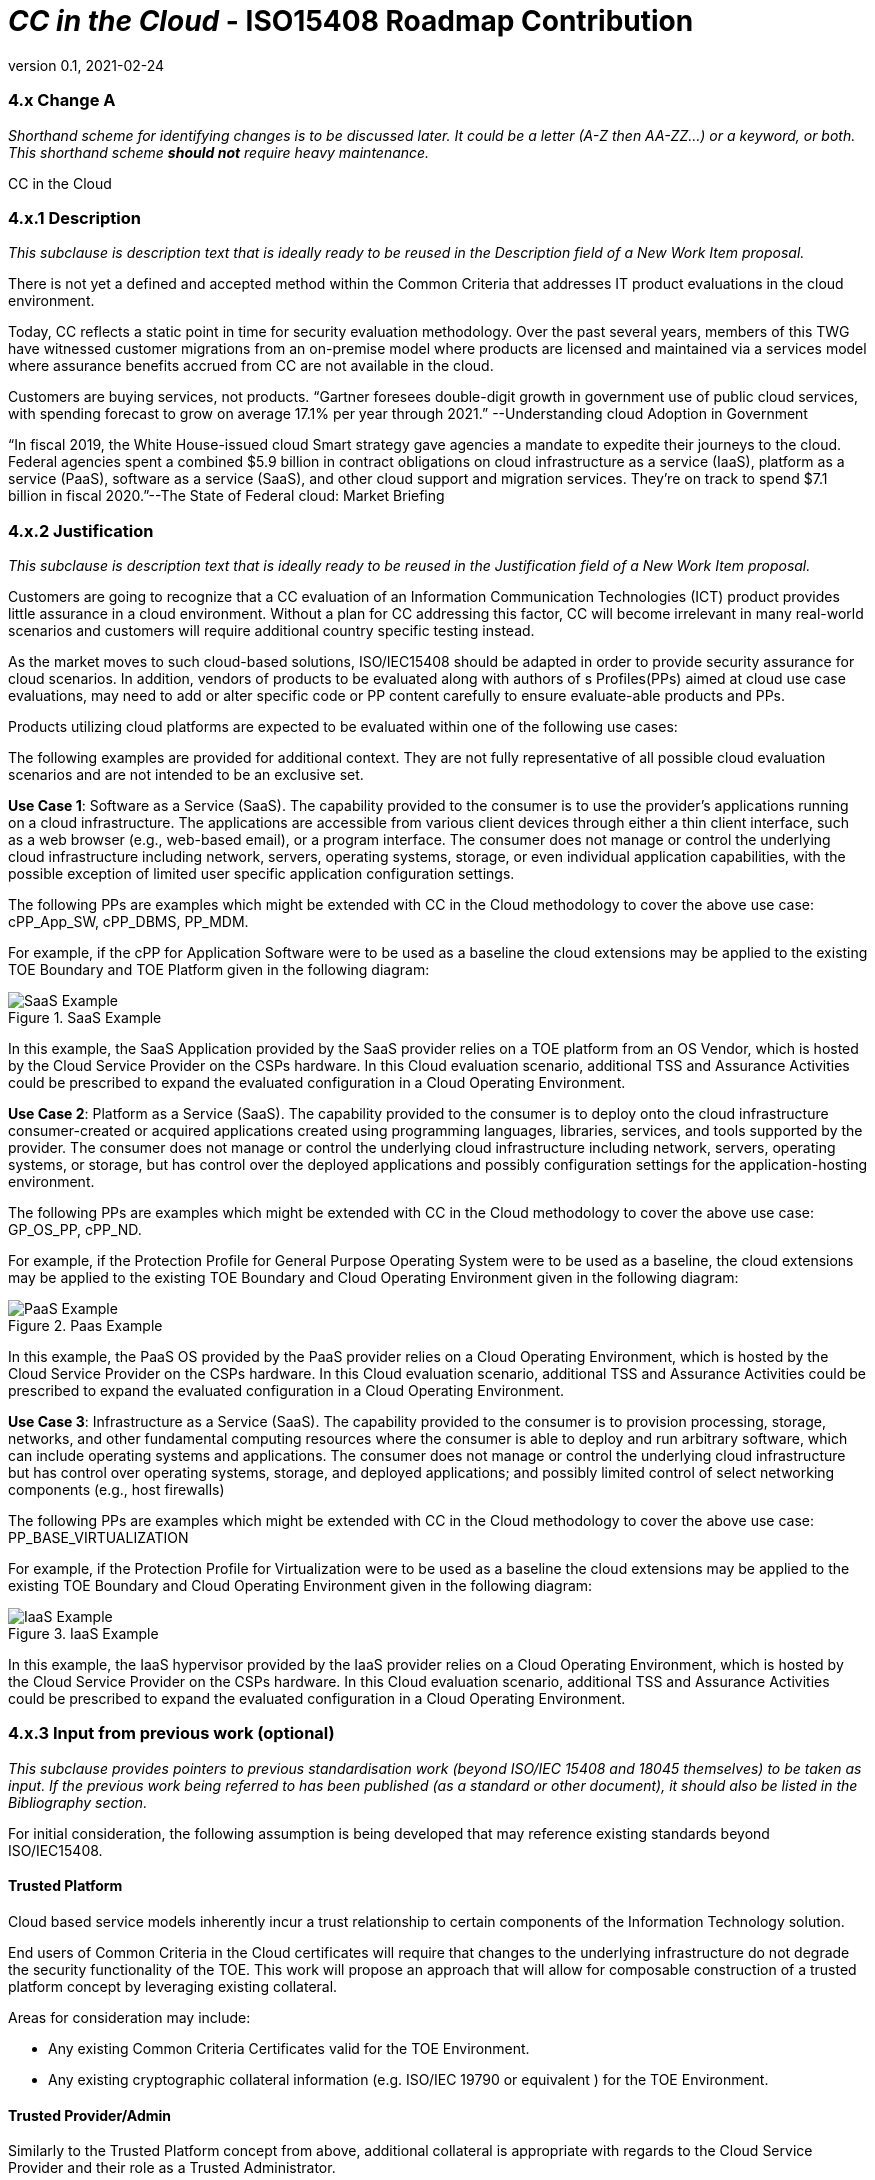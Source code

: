 = _CC in the Cloud_  - ISO15408 Roadmap Contribution
:showtitle:
:icons: font
:revnumber: 0.1
:revdate: 2021-02-24

:iTC-longname: Common Criteria in the Cloud iTC
:iTC-shortname: CCitC-iTC



=== 4.x Change A
_Shorthand scheme for identifying changes is to be discussed later. It could be a letter (A-Z then AA-ZZ...) or a keyword, or both. This shorthand scheme *should not* require heavy maintenance._

CC in the Cloud

=== 4.x.1 Description 
_This subclause is description text that is ideally ready to be reused in the Description field of a New Work Item proposal._

There is not yet a defined and accepted method within the Common Criteria that addresses IT product evaluations in the cloud environment.

Today, CC reflects a static point in time for security evaluation methodology. Over the past several years, members of this TWG have witnessed customer migrations from an on-premise model where products are licensed and maintained via a services model where assurance benefits accrued from CC are not available in the cloud.

Customers are buying services, not products. “Gartner foresees double-digit growth in government use of public cloud services, with spending forecast to grow on average 17.1% per year through 2021.” --Understanding cloud Adoption in Government

“In fiscal 2019, the White House-issued cloud Smart strategy gave agencies a mandate to expedite their journeys to the cloud. Federal agencies spent a combined $5.9 billion in contract obligations on cloud infrastructure as a service (IaaS), platform as a service (PaaS), software as a service (SaaS), and other cloud support and migration services. They’re on track to spend $7.1 billion in fiscal 2020.”--The State of Federal cloud: Market Briefing

=== 4.x.2 Justification
_This subclause is description text that is ideally ready to be reused in the Justification field of a New Work Item proposal._

Customers are going to recognize that a CC evaluation of an Information Communication Technologies (ICT) product provides little assurance in a cloud environment. Without a plan for CC addressing this factor, CC will become irrelevant in many real-world scenarios and customers will require additional country specific testing instead.

As the market moves to such cloud-based solutions, ISO/IEC15408 should be adapted in order to provide security assurance for cloud scenarios. In addition, vendors of products to be evaluated along with authors of s Profiles(PPs) aimed at cloud use case evaluations, may need to add or alter specific code or PP content carefully to ensure evaluate-able products and PPs.

Products utilizing cloud platforms are expected to be evaluated within one of the following use cases:

====
The following examples are provided for additional context. They are not fully representative of all possible cloud evaluation scenarios and are not intended to be an exclusive set.
====

*Use Case 1*: Software as a Service (SaaS). The capability provided to the consumer is to use the provider’s applications running on a cloud infrastructure. The applications are accessible from various client devices through either a thin client interface, such as a web browser (e.g., web-based email), or a program interface. The consumer does not manage or control the underlying cloud infrastructure including network, servers, operating systems, storage, or even individual application capabilities, with the possible exception of limited user specific application configuration settings. 

The following PPs are examples which might be extended with CC in the Cloud methodology to cover the above use case: cPP_App_SW, cPP_DBMS, PP_MDM.

For example, if the cPP for Application Software were to be used as a baseline the cloud extensions may be applied to the existing TOE Boundary and TOE Platform given in the following diagram:

.SaaS Example
image::images/saas.png[SaaS Example]


In this example, the SaaS Application provided by the SaaS provider relies on a TOE platform from an OS Vendor, which is hosted by the Cloud Service Provider on the CSPs hardware. In this Cloud evaluation scenario, additional TSS and Assurance Activities could be prescribed to expand the evaluated configuration in a Cloud Operating Environment.


*Use Case 2*: Platform as a Service (SaaS). The capability provided to the consumer is to deploy onto the cloud infrastructure consumer-created or acquired applications created using programming languages, libraries, services, and tools supported by the provider. The consumer does not manage or control the underlying cloud infrastructure including network, servers, operating systems, or storage, but has control over the deployed applications and possibly configuration settings for the application-hosting environment. 

The following PPs are examples which might be extended with CC in the Cloud methodology to cover the above use case: GP_OS_PP, cPP_ND.

For example, if the Protection Profile for General Purpose Operating System were to be used as a baseline, the cloud extensions may be applied to the existing TOE Boundary and Cloud Operating Environment given in the following diagram:

.Paas Example
image::images/paas.png[PaaS Example]

In this example, the PaaS OS provided by the PaaS provider relies on a Cloud Operating Environment, which is hosted by the Cloud Service Provider on the CSPs hardware. In this Cloud evaluation scenario, additional TSS and Assurance Activities could be prescribed to expand the evaluated configuration in a Cloud Operating Environment. 

*Use Case 3*: Infrastructure as a Service (SaaS). The capability provided to the consumer is to provision processing, storage, networks, and other fundamental computing resources where the consumer is able to deploy and run arbitrary software, which can include operating systems and applications. The consumer does not manage or control the underlying cloud infrastructure but has control over operating systems, storage, and deployed applications; and possibly limited control of select networking components (e.g., host firewalls) 

The following PPs are examples which might be extended with CC in the Cloud methodology to cover the above use case: PP_BASE_VIRTUALIZATION

For example, if the Protection Profile for Virtualization were to be used as a baseline the cloud extensions may be applied to the existing TOE Boundary and Cloud Operating Environment given in the following diagram:

.IaaS Example
image::images/iaas.png[IaaS Example]

In this example, the IaaS hypervisor provided by the IaaS provider relies on a Cloud Operating Environment, which is hosted by the Cloud Service Provider on the CSPs hardware. In this Cloud evaluation scenario, additional TSS and Assurance Activities could be prescribed to expand the evaluated configuration in a Cloud Operating Environment. 

=== 4.x.3 Input from previous work (optional)
_This subclause provides pointers to previous standardisation work (beyond ISO/IEC 15408 and 18045 themselves) to be taken as input. If the previous work being referred to has been published (as a standard or other document), it should also be listed in the Bibliography section._

For initial consideration, the following assumption is being developed that may reference existing standards beyond ISO/IEC15408.

==== Trusted Platform

Cloud based service models inherently incur a trust relationship to certain components of the Information Technology solution. 

End users of Common Criteria in the Cloud certificates will require that changes to the underlying infrastructure do not degrade the security functionality of the TOE. This work will propose an approach that will allow for composable construction of a trusted platform concept by leveraging existing collateral.

Areas for consideration may include:

** Any existing Common Criteria Certificates valid for the TOE Environment.
** Any existing cryptographic collateral information (e.g. ISO/IEC 19790 or equivalent ) for the TOE Environment.

==== Trusted Provider/Admin

Similarly to the Trusted Platform concept from above, additional collateral is appropriate with regards to the Cloud Service Provider and their role as a Trusted Administrator.

Areas for consideration may include:

** Specify any existing ISO/IEC 27001/2 certificate information.
** Specify any existing ISO/IEC 20243 (e.g. Open Group Trusted Technology Provider Standard) certificate information for the TOE Environment.

=== 4.x.4 Related work (optional)
_This subclause provides information on to parallel standardisation work within JTC 1, ISO or IEC and work of interest in liaisons organisations, and may qualify how these relate to the considered change (potential input, necessary adjustments, possible inconsistencies...)_

CCUF has a Technical Community working on this topic.
In February 2022, an 'Essential Security Requirement' document was produced as required for this group to become an official International Technical Community(iTC) under the CCMC (Common Criteria Management Committee). Consequently, the group expect to develop a guidance document that can be an input for this topic for ISO/IEC15408. 

In addition, developments in patch management/maintenance will be important to support this topic.

=== 4.x.5 Impacted documents and clauses 
_Lists impacted parts of 15408 or 18045, possibly at clause or subclause level._

Investigations have generated the following Known Evaluation Methodology Gaps

==== Analysis is Static

Traditional product evaluations, most equivalent to SaaS use cases, must adopt rigid and static boundaries with regards to product version, platform components, and product scope. These considerations are problematic when adopted to a dynamic operating environment like the cloud.

Explicit detail of all TOE and Platform configurations and interactions between layers is required to ensure validation. Cloud certifications would likely require the concept of a Trusted Platform in which this detail often unknown and ephemeral, but the security posture is not diminished.

==== Use of Cryptography

Current cryptography certification frameworks rely on extremely detailed algorithm, implementation, and entropy details that are not always available or predictable to end users or product vendors on various cloud platforms or environments.

==== Platform Abstraction

Existing TOE composition requires stability in both the TOE and TOE Platform. The TOE operating environment in a cloud use case may or may not change dramatically due to a variety of factors such as hardware deprecation, underlying firmware updates, OS changes, etc. These changes may or may not be detected by the TOE and may or may not affect the TOE security posture. 

New methodology to address minimum satisfactory capabilities in this regard will be required to bridge this gap, such as a Trusted Platform scheme.

==== Environmental Evolution

Cloud environments are evolving as routine in order to provide new services and greater efficiencies to customers. Traditional certifications can not match pace. Furthermore, as cloud Hosting agreements are negotiated independently, access to the same platform or platforms used to evaluate a product cannot be guaranteed to the Common Criteria end user. 

=== Additional threat model concerns for CC in the Cloud

Review and monitoring of relevant Cloud Security Frameworks will be considered to capture additional threat considerations or assurance requirements. The following items were identified as particularly relevant for CC in the Cloud efforts.

==== Configuration

As cloud environments offer tremendous benefits of scale to IT Solutions, it is beneficial for product vendors to leverage autonomous deployment and delivery of TOE components. Traditional CC evidence such as Guidance Supplements or access to physical hardware may be difficult for cloud evaluations.

For example, container repositories and/or container orchestration configurations represent an area of interest for products and services using a cloud model that would require attention from PP or ST Authors and Evaluators targeting CC in the Cloud evaluations. 

==== Credentials

Traditional CC evaluations typically rely on trusted network or administrator assumptions with regards to credentials and credential management. As cloud environments inherently challenge these assumptions, it is critical to extended SFRs and SARs to meet additional TOE security objectives.

It is not sufficient to solely rely on data-at-rest protections for credentials or key material. CC in the Cloud evaluations must consider the entire lifecycle of secrets, (to include generation, destruction, revocation, etc.) as well as any escrow needed to maintain product operations.

For example, a SaaS application that connects to a datastore may or may not be provisioned manually or programmatically. PP or ST Authors that wish to evaluate applications in a cloud deployment must ensure that credentials used to connect and encrypt/decrypt data within the cloud platform are not vulnerable to compromise.  

==== Data Sovereignty 

As cloud services often span various geographic and political jurisdictions it is critical to understand these aspects when a product is deployed in a Cloud Environment.

For example, CC in the Cloud evaluations with configuration settings pertinent to data center location may be needed to describe these elements in the appropriate design or lifecycle documentation. 

==== Key Management

Cloud service models inherently require compute, network, and storage resources to be dynamically provisioned and de-provisioned programmatically. This presents unique challenges with providing encryption capabilities due to the need to orchestrate key management and delivery. CC in the Cloud considerations must extend assurance such that these capabilities are clearly defined and understood within the scope of evaluation.

For example, virtual machines or containers that leverage encrypted storage volumes often require additional operational components to provide pre-boot authentication and/or HSM services for decryption operations. The key hierarchy and lifecycle within the CC in the Cloud use case are of additional concern in this threat model.

==== Insider Threat

Products and services provided through the cloud require trust on behalf of the vendors and user that extends to operational personnel far above non-cloud deployments.

This work will consider requirements or expansion of scope that includes ALC deliverables to satisfy these additional threat concerns.

==== Multi-tenant

Conventional CC evaluations typically assume that the TOE platform or underlying infrastructure is controlled at the enterprise level by a singular entity within the enterprise. In cloud environments, this assumption cannot be included as the nature of cloud services inherently introduces an aspect of multiple enterprises (multi-tenant) sharing resources both physical and logical. 

For example, cloud customers of ICT products understand that moving to the cloud means sharing infrastructure with other customers. While Cloud Providers offering IaaS capabilities may offer dedicated hardware or instances to one cloud customer, this is the minority of cloud use cases.

This work will consider products deployed in a multi-tenant environment with respect to any optional or objective SFRs involving cloud use cases that mitigate Guest Escape, Data Leakage, Privilege Escalation, etc.

